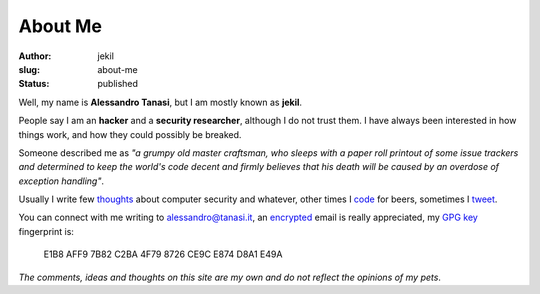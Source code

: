 About Me
########
:author: jekil
:slug: about-me
:status: published

Well, my name is **Alessandro Tanasi**, but I am mostly known as **jekil**.

People say I am an **hacker** and a **security researcher**, although I do not trust them. I have always been interested in how things work, and how they could possibly be breaked.

Someone described me as *"a grumpy old master craftsman, who sleeps with a paper roll printout of some issue trackers and determined to keep the world's code decent and firmly believes that his death will be caused by an overdose of exception handling"*.

Usually I write few `thoughts <https://jekil.sexy>`__ about computer security and whatever,
other times I `code <https://github.com/jekil>`__ for beers, sometimes I
`tweet <https://twitter.com/jekil>`__.

You can connect with me writing to `alessandro@tanasi.it <mailto:alessandro@tanasi.it>`__,
an `encrypted <https://emailselfdefense.fsf.org/en/>`__ email is really appreciated, my `GPG key <{static}/public/jekil-keys/D8A1E49A.asc>`__
fingerprint is:

..

    E1B8 AFF9 7B82 C2BA 4F79  8726 CE9C E874 D8A1 E49A


*The comments, ideas and thoughts on this site are my own and do not reflect the opinions of my pets*.
